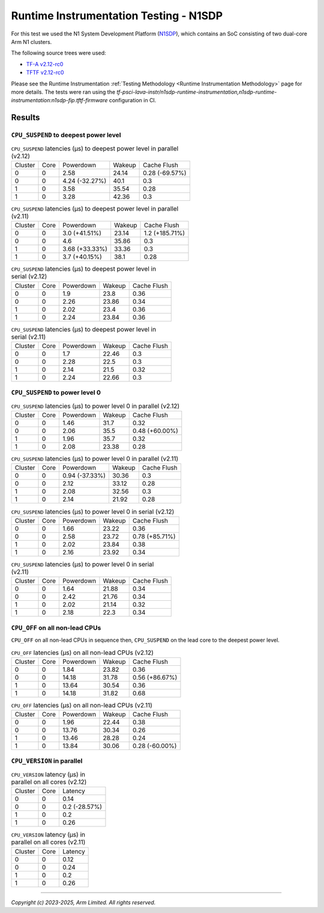 Runtime Instrumentation Testing - N1SDP
=======================================

For this test we used the N1 System Development Platform (`N1SDP`_), which
contains an SoC consisting of two dual-core Arm N1 clusters.

The following source trees were used:

- `TF-A v2.12-rc0`_
- `TFTF v2.12-rc0`_

Please see the Runtime Instrumentation :ref:`Testing Methodology
<Runtime Instrumentation Methodology>` page for more details. The tests were ran
using the
`tf-psci-lava-instr/n1sdp-runtime-instrumentation,n1sdp-runtime-instrumentation:n1sdp-fip.tftf-firmware`
configuration in CI.

Results
-------

``CPU_SUSPEND`` to deepest power level
~~~~~~~~~~~~~~~~~~~~~~~~~~~~~~~~~~~~~~

.. table:: ``CPU_SUSPEND`` latencies (µs) to deepest power level in parallel (v2.12)

    +---------+------+----------------+--------+----------------+
    | Cluster | Core |   Powerdown    | Wakeup |  Cache Flush   |
    +---------+------+----------------+--------+----------------+
    |    0    |  0   |      2.58      | 24.14  | 0.28 (-69.57%) |
    +---------+------+----------------+--------+----------------+
    |    0    |  0   | 4.24 (-32.27%) |  40.1  |      0.3       |
    +---------+------+----------------+--------+----------------+
    |    1    |  0   |      3.58      | 35.54  |      0.28      |
    +---------+------+----------------+--------+----------------+
    |    1    |  0   |      3.28      | 42.36  |      0.3       |
    +---------+------+----------------+--------+----------------+

.. table:: ``CPU_SUSPEND`` latencies (µs) to deepest power level in parallel (v2.11)

    +---------+------+----------------+--------+----------------+
    | Cluster | Core |   Powerdown    | Wakeup |  Cache Flush   |
    +---------+------+----------------+--------+----------------+
    |    0    |  0   | 3.0 (+41.51%)  | 23.14  | 1.2 (+185.71%) |
    +---------+------+----------------+--------+----------------+
    |    0    |  0   |      4.6       | 35.86  |      0.3       |
    +---------+------+----------------+--------+----------------+
    |    1    |  0   | 3.68 (+33.33%) | 33.36  |      0.3       |
    +---------+------+----------------+--------+----------------+
    |    1    |  0   | 3.7 (+40.15%)  |  38.1  |      0.28      |
    +---------+------+----------------+--------+----------------+

.. table:: ``CPU_SUSPEND`` latencies (µs) to deepest power level in serial (v2.12)

    +---------+------+-----------+--------+-------------+
    | Cluster | Core | Powerdown | Wakeup | Cache Flush |
    +---------+------+-----------+--------+-------------+
    |    0    |  0   |    1.9    |  23.8  |     0.36    |
    +---------+------+-----------+--------+-------------+
    |    0    |  0   |    2.26   | 23.86  |     0.34    |
    +---------+------+-----------+--------+-------------+
    |    1    |  0   |    2.02   |  23.4  |     0.36    |
    +---------+------+-----------+--------+-------------+
    |    1    |  0   |    2.24   | 23.84  |     0.36    |
    +---------+------+-----------+--------+-------------+

.. table:: ``CPU_SUSPEND`` latencies (µs) to deepest power level in serial (v2.11)

    +---------+------+-----------+--------+-------------+
    | Cluster | Core | Powerdown | Wakeup | Cache Flush |
    +---------+------+-----------+--------+-------------+
    |    0    |  0   |    1.7    | 22.46  |     0.3     |
    +---------+------+-----------+--------+-------------+
    |    0    |  0   |    2.28   |  22.5  |     0.3     |
    +---------+------+-----------+--------+-------------+
    |    1    |  0   |    2.14   |  21.5  |     0.32    |
    +---------+------+-----------+--------+-------------+
    |    1    |  0   |    2.24   | 22.66  |     0.3     |
    +---------+------+-----------+--------+-------------+

``CPU_SUSPEND`` to power level 0
~~~~~~~~~~~~~~~~~~~~~~~~~~~~~~~~

.. table:: ``CPU_SUSPEND`` latencies (µs) to power level 0 in parallel (v2.12)

    +---------+------+-----------+--------+----------------+
    | Cluster | Core | Powerdown | Wakeup |  Cache Flush   |
    +---------+------+-----------+--------+----------------+
    |    0    |  0   |    1.46   |  31.7  |      0.32      |
    +---------+------+-----------+--------+----------------+
    |    0    |  0   |    2.06   |  35.5  | 0.48 (+60.00%) |
    +---------+------+-----------+--------+----------------+
    |    1    |  0   |    1.96   |  35.7  |      0.32      |
    +---------+------+-----------+--------+----------------+
    |    1    |  0   |    2.08   | 23.38  |      0.28      |
    +---------+------+-----------+--------+----------------+

.. table:: ``CPU_SUSPEND`` latencies (µs) to power level 0 in parallel (v2.11)

    +---------+------+----------------+--------+-------------+
    | Cluster | Core |   Powerdown    | Wakeup | Cache Flush |
    +---------+------+----------------+--------+-------------+
    |    0    |  0   | 0.94 (-37.33%) | 30.36  |     0.3     |
    +---------+------+----------------+--------+-------------+
    |    0    |  0   |      2.12      | 33.12  |     0.28    |
    +---------+------+----------------+--------+-------------+
    |    1    |  0   |      2.08      | 32.56  |     0.3     |
    +---------+------+----------------+--------+-------------+
    |    1    |  0   |      2.14      | 21.92  |     0.28    |
    +---------+------+----------------+--------+-------------+

.. table:: ``CPU_SUSPEND`` latencies (µs) to power level 0 in serial (v2.12)

    +---------+------+-----------+--------+----------------+
    | Cluster | Core | Powerdown | Wakeup |  Cache Flush   |
    +---------+------+-----------+--------+----------------+
    |    0    |  0   |    1.66   | 23.22  |      0.36      |
    +---------+------+-----------+--------+----------------+
    |    0    |  0   |    2.58   | 23.72  | 0.78 (+85.71%) |
    +---------+------+-----------+--------+----------------+
    |    1    |  0   |    2.02   | 23.84  |      0.38      |
    +---------+------+-----------+--------+----------------+
    |    1    |  0   |    2.16   | 23.92  |      0.34      |
    +---------+------+-----------+--------+----------------+

.. table:: ``CPU_SUSPEND`` latencies (µs) to power level 0 in serial (v2.11)

    +---------+------+-----------+--------+-------------+
    | Cluster | Core | Powerdown | Wakeup | Cache Flush |
    +---------+------+-----------+--------+-------------+
    |    0    |  0   |    1.64   | 21.88  |     0.34    |
    +---------+------+-----------+--------+-------------+
    |    0    |  0   |    2.42   | 21.76  |     0.34    |
    +---------+------+-----------+--------+-------------+
    |    1    |  0   |    2.02   | 21.14  |     0.32    |
    +---------+------+-----------+--------+-------------+
    |    1    |  0   |    2.18   |  22.3  |     0.34    |
    +---------+------+-----------+--------+-------------+

``CPU_OFF`` on all non-lead CPUs
~~~~~~~~~~~~~~~~~~~~~~~~~~~~~~~~

``CPU_OFF`` on all non-lead CPUs in sequence then, ``CPU_SUSPEND`` on the lead
core to the deepest power level.

.. table:: ``CPU_OFF`` latencies (µs) on all non-lead CPUs (v2.12)

    +---------+------+-----------+--------+----------------+
    | Cluster | Core | Powerdown | Wakeup |  Cache Flush   |
    +---------+------+-----------+--------+----------------+
    |    0    |  0   |    1.84   | 23.82  |      0.36      |
    +---------+------+-----------+--------+----------------+
    |    0    |  0   |   14.18   | 31.78  | 0.56 (+86.67%) |
    +---------+------+-----------+--------+----------------+
    |    1    |  0   |   13.64   | 30.54  |      0.36      |
    +---------+------+-----------+--------+----------------+
    |    1    |  0   |   14.18   | 31.82  |      0.68      |
    +---------+------+-----------+--------+----------------+

.. table:: ``CPU_OFF`` latencies (µs) on all non-lead CPUs (v2.11)

    +---------+------+-----------+--------+----------------+
    | Cluster | Core | Powerdown | Wakeup |  Cache Flush   |
    +---------+------+-----------+--------+----------------+
    |    0    |  0   |    1.96   | 22.44  |      0.38      |
    +---------+------+-----------+--------+----------------+
    |    0    |  0   |   13.76   | 30.34  |      0.26      |
    +---------+------+-----------+--------+----------------+
    |    1    |  0   |   13.46   | 28.28  |      0.24      |
    +---------+------+-----------+--------+----------------+
    |    1    |  0   |   13.84   | 30.06  | 0.28 (-60.00%) |
    +---------+------+-----------+--------+----------------+

``CPU_VERSION`` in parallel
~~~~~~~~~~~~~~~~~~~~~~~~~~~

.. table:: ``CPU_VERSION`` latency (µs) in parallel on all cores (v2.12)

    +----------+------+-------------------+
    | Cluster  | Core |      Latency      |
    +----------+------+-------------------+
    |    0     |  0   |        0.14       |
    +----------+------+-------------------+
    |    0     |  0   |   0.2 (-28.57%)   |
    +----------+------+-------------------+
    |    1     |  0   |        0.2        |
    +----------+------+-------------------+
    |    1     |  0   |        0.26       |
    +----------+------+-------------------+

.. table:: ``CPU_VERSION`` latency (µs) in parallel on all cores (v2.11)

    +-------------+--------+--------------+
    |   Cluster   |  Core  |   Latency    |
    +-------------+--------+--------------+
    |      0      |   0    |     0.12     |
    +-------------+--------+--------------+
    |      0      |   0    |     0.24     |
    +-------------+--------+--------------+
    |      1      |   0    |     0.2      |
    +-------------+--------+--------------+
    |      1      |   0    |     0.26     |
    +-------------+--------+--------------+

--------------

*Copyright (c) 2023-2025, Arm Limited. All rights reserved.*

.. _TF-A v2.12-rc0: https://review.trustedfirmware.org/plugins/gitiles/TF-A/trusted-firmware-a/+/refs/tags/v2.12-rc0
.. _TFTF v2.12-rc0: https://review.trustedfirmware.org/plugins/gitiles/TF-A/tf-a-tests/+/refs/tags/v2.12-rc0
.. _user guide: https://gitlab.arm.com/arm-reference-solutions/arm-reference-solutions-docs/-/blob/master/docs/n1sdp/user-guide.rst
.. _N1SDP: https://developer.arm.com/documentation/101489/latest
